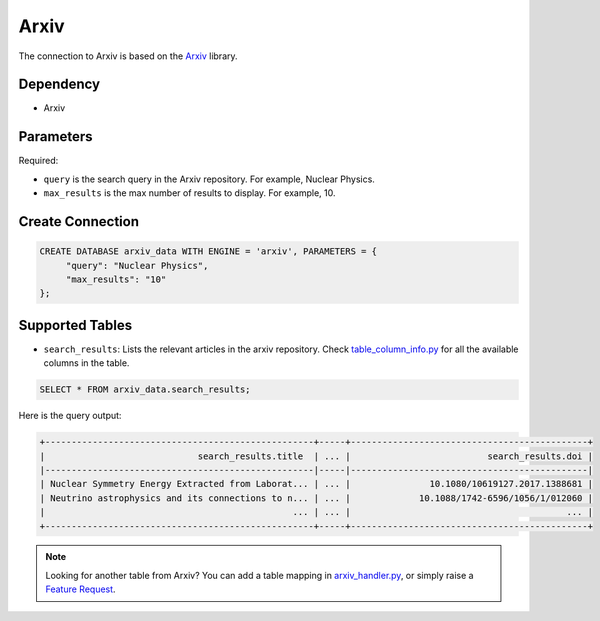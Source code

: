 Arxiv
==========

The connection to Arxiv is based on the `Arxiv <https://github.com/lukasschwab/arxiv.py>`_ library.

Dependency
----------

* Arxiv


Parameters
----------

Required:

* ``query`` is the search query in the Arxiv repository. For example, Nuclear Physics.
* ``max_results`` is the max number of results to display. For example, 10.

Create Connection
-----------------

.. code-block:: text

   CREATE DATABASE arxiv_data WITH ENGINE = 'arxiv', PARAMETERS = {
        "query": "Nuclear Physics",
        "max_results": "10"
   };

Supported Tables
----------------

* ``search_results``: Lists the relevant articles in the arxiv repository. Check `table_column_info.py <https://github.com/georgia-tech-db/evadb/blob/staging/evadb/third_party/databases/arxiv/table_column_info.py>`_ for all the available columns in the table.

.. code-block:: sql

   SELECT * FROM arxiv_data.search_results;

Here is the query output:

.. code-block:: 

    +---------------------------------------------------+-----+---------------------------------------------+
    |                             search_results.title  | ... |                          search_results.doi |
    |---------------------------------------------------|-----|---------------------------------------------|
    | Nuclear Symmetry Energy Extracted from Laborat... | ... |               10.1080/10619127.2017.1388681 |
    | Neutrino astrophysics and its connections to n... | ... |             10.1088/1742-6596/1056/1/012060 |
    |                                               ... | ... |                                         ... |
    +---------------------------------------------------+-----+---------------------------------------------+

.. note::

   Looking for another table from Arxiv? You can add a table mapping in `arxiv_handler.py <https://github.com/georgia-tech-db/evadb/blob/staging/evadb/third_party/databases/arxiv/arxiv_handler.py>`_, or simply raise a `Feature Request <https://github.com/georgia-tech-db/evadb/issues/new/choose>`_.

